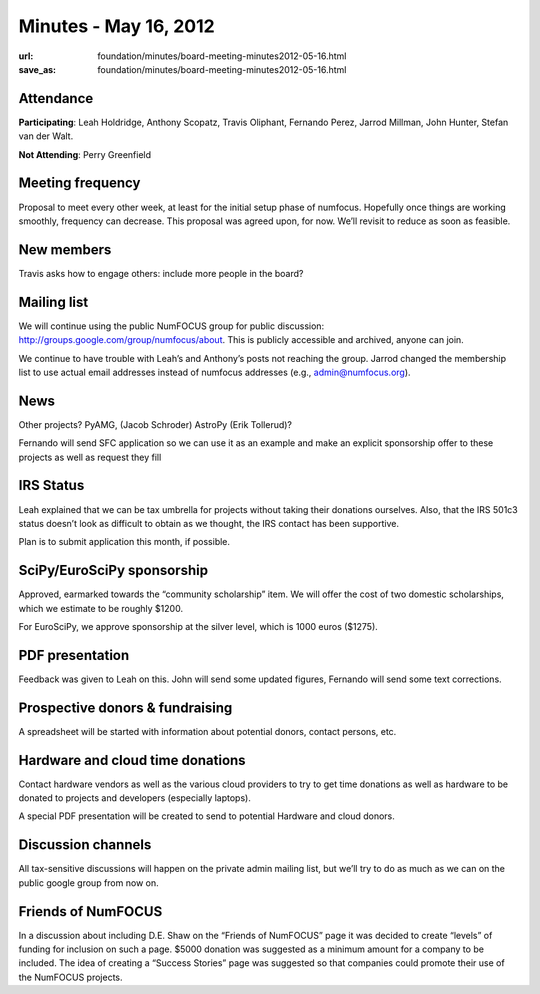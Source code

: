 Minutes - May 16, 2012
######################
:url: foundation/minutes/board-meeting-minutes2012-05-16.html
:save_as: foundation/minutes/board-meeting-minutes2012-05-16.html


Attendance
----------
**Participating**:
Leah Holdridge, Anthony Scopatz, Travis Oliphant, Fernando Perez, Jarrod
Millman, John Hunter, Stefan van der Walt.

**Not Attending**:
Perry Greenfield

Meeting frequency
-----------------
Proposal to meet every other week, at least for the initial setup phase of
numfocus. Hopefully once things are working smoothly, frequency can decrease.
This proposal was agreed upon, for now.  We’ll revisit to reduce as soon as
feasible.

New members
-----------
Travis asks how to engage others: include more people in the board? 

Mailing list
------------
We will continue using the public NumFOCUS group for public discussion:
http://groups.google.com/group/numfocus/about.  This is publicly accessible and
archived, anyone can join.

We continue to have trouble with Leah’s and Anthony’s posts not reaching the
group. Jarrod changed the membership list to use actual email addresses instead
of numfocus addresses (e.g., admin@numfocus.org).

News
----
Other projects? PyAMG, (Jacob Schroder) AstroPy (Erik Tollerud)?

Fernando will send SFC application so we can use it as an example and make an
explicit sponsorship offer to these projects as well as request they fill 

IRS Status
----------
Leah explained that we can be tax umbrella for projects without taking their
donations ourselves.  Also, that the IRS 501c3 status doesn’t look as difficult
to obtain as we thought, the IRS contact has been supportive.

Plan is to submit application this month, if possible.

SciPy/EuroSciPy sponsorship
---------------------------
Approved, earmarked towards the “community scholarship” item. We will offer the
cost of two domestic scholarships, which we estimate to be roughly $1200.

For EuroSciPy, we approve sponsorship at the silver level, which is 1000 euros
($1275).

PDF presentation
----------------
Feedback was given to Leah on this.  John will send some updated figures,
Fernando will send some text corrections.

Prospective donors & fundraising
--------------------------------
A spreadsheet will be started with information about potential donors, contact
persons, etc.

Hardware and cloud time donations
---------------------------------
Contact hardware vendors as well as the various cloud providers to try to get
time donations as well as hardware to be donated to projects and developers
(especially laptops).

A special PDF presentation will be created to send to potential Hardware and
cloud donors. 

Discussion channels
-------------------
All tax-sensitive discussions will happen on the private admin mailing list,
but we’ll try to do as much as we can on the public google group from now on.

Friends of NumFOCUS
-------------------
In a discussion about including D.E. Shaw on the “Friends of NumFOCUS” page it
was decided to create “levels” of funding for inclusion on such a page.  $5000
donation was suggested as a minimum amount for a company to be included.
The idea of creating a “Success Stories” page was suggested so that companies
could promote their use of the NumFOCUS projects.
